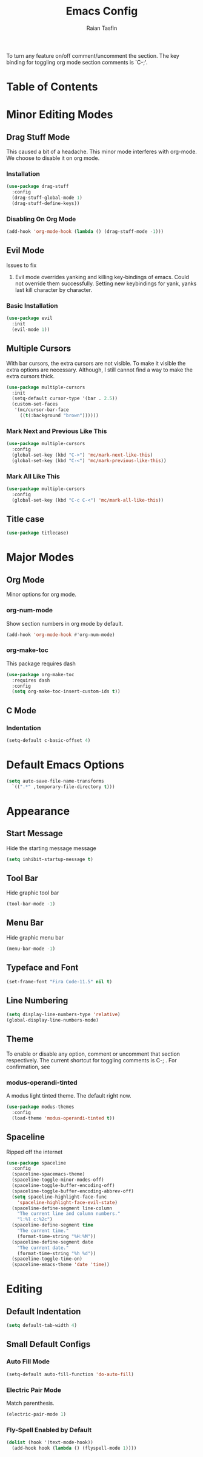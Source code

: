 #+TITLE: Emacs Config 
#+AUTHOR: Raian Tasfin
#+EMAIL: raian.csecu@gmail.com
#+OPTIONS: num:nil

To turn any feature on/off comment/uncomment the section. The key
binding for toggling org mode section comments is `C-;'.

* Table of Contents
  :PROPERTIES:
  :UNNUMBERED: t
  :TOC:      :include all :ignore this
  :END:

:CONTENTS:
:END:

* Minor Editing Modes
  :PROPERTIES:
  :CUSTOM_ID: minor-editing-modes
  :END:
** Drag Stuff Mode
   :PROPERTIES:
   :CUSTOM_ID: drag-stuff-mode
   :END:
   This caused a bit of a headache. This minor mode interferes with
   org-mode. We choose to disable it on org mode.

*** Installation
    :PROPERTIES:
    :CUSTOM_ID: installation
    :END:
 #+BEGIN_SRC emacs-lisp
    (use-package drag-stuff
      :config
      (drag-stuff-global-mode 1)
      (drag-stuff-define-keys))
    #+END_SRC

*** Disabling On Org Mode
    :PROPERTIES:
    :CUSTOM_ID: disabling-on-org-mode
    :END:
    #+BEGIN_SRC emacs-lisp
    (add-hook 'org-mode-hook (lambda () (drag-stuff-mode -1)))
    #+END_SRC

** Evil Mode
   :PROPERTIES:
   :CUSTOM_ID: evil-mode
   :END:
   Issues to fix
   1. Evil mode overrides yanking and killing key-bindings of
      emacs. Could not override them successfully. Setting new
      keybindings for yank, yanks last kill character by character.

*** Basic Installation
    :PROPERTIES:
    :CUSTOM_ID: basic-installation
    :END:
    #+BEGIN_SRC emacs-lisp
    (use-package evil
      :init
      (evil-mode 1))
    #+END_SRC
    
** Multiple Cursors
   :PROPERTIES:
   :CUSTOM_ID: multiple-cursors
   :END:
   With bar cursors, the extra cursors are not visible. To make it
   visible the extra options are necessary. Although, I still cannot
   find a way to make the extra cursors thick.  
   
   #+BEGIN_SRC emacs-lisp
   (use-package multiple-cursors
     :init
     (setq-default cursor-type '(bar . 2.5))
     (custom-set-faces
      '(mc/cursor-bar-face 
        ((t(:background "brown"))))))
   #+END_SRC

*** Mark Next and Previous Like This
    :PROPERTIES:
    :CUSTOM_ID: mark-next-and-previous-like-this
    :END:
    #+BEGIN_SRC emacs-lisp
    (use-package multiple-cursors
      :config
      (global-set-key (kbd "C->") 'mc/mark-next-like-this)
      (global-set-key (kbd "C-<") 'mc/mark-previous-like-this))
    #+END_SRC

*** Mark All Like This
    :PROPERTIES:
    :CUSTOM_ID: mark-all-like-this
    :END:
    #+BEGIN_SRC emacs-lisp
    (use-package multiple-cursors
      :config
      (global-set-key (kbd "C-c C-<") 'mc/mark-all-like-this))
    #+END_SRC

** Title case
   :PROPERTIES:
   :CUSTOM_ID: title-case
   :END:
   #+BEGIN_SRC emacs-lisp
   (use-package titlecase)
   #+END_SRC

* Major Modes
  :PROPERTIES:
  :CUSTOM_ID: major-modes
  :END:
** Org Mode
   :PROPERTIES:
   :CUSTOM_ID: org-mode
   :END:
   Minor options for org mode.
*** org-num-mode
    :PROPERTIES:
    :CUSTOM_ID: org-num-mode
    :END:
    Show section numbers in org mode by default.

    #+BEGIN_SRC emacs-lisp
    (add-hook 'org-mode-hook #'org-num-mode)
    #+END_SRC
*** org-make-toc
    :PROPERTIES:
    :CUSTOM_ID: org-make-toc
    :END:
    This package requires dash

    #+BEGIN_SRC emacs-lisp
    (use-package org-make-toc
      :requires dash
      :config
      (setq org-make-toc-insert-custom-ids t))
    #+END_SRC

** C Mode
   :PROPERTIES:
   :CUSTOM_ID: c-mode
   :END:
*** Indentation
    :PROPERTIES:
    :CUSTOM_ID: indentation
    :END:
    #+BEGIN_SRC emacs-lisp
    (setq-default c-basic-offset 4)
    #+END_SRC
* Default Emacs Options
  :PROPERTIES:
  :CUSTOM_ID: default-emacs-options
  :END:
  #+BEGIN_SRC emacs-lisp
  (setq auto-save-file-name-transforms
	`((".*" ,temporary-file-directory t)))
  #+END_SRC

* Appearance
  :PROPERTIES:
  :CUSTOM_ID: appearance
  :END:
** Start Message
   :PROPERTIES:
   :CUSTOM_ID: start-message
   :END:
   Hide the starting message message
   
   #+BEGIN_SRC emacs-lisp
   (setq inhibit-startup-message t)
   #+END_SRC

** COMMENT Scratch Message
   For now I want the default scratch message to signal that emacs has
   been loaded successfully and we are on the scratch buffer.
   
   #+BEGIN_SRC emacs-lisp 
   (setq initial-scratch-message nil)
   #+END_SRC

** Tool Bar
   :PROPERTIES:
   :CUSTOM_ID: tool-bar
   :END:
   Hide graphic tool bar

   #+BEGIN_SRC emacs-lisp 
   (tool-bar-mode -1)
   #+END_SRC

** Menu Bar
   :PROPERTIES:
   :CUSTOM_ID: menu-bar
   :END:
   Hide graphic menu bar

   #+BEGIN_SRC emacs-lisp 
   (menu-bar-mode -1)
   #+END_SRC
   
** Typeface and Font
   :PROPERTIES:
   :CUSTOM_ID: typeface-and-font
   :END:
   #+BEGIN_SRC emacs-lisp
   (set-frame-font "Fira Code-11.5" nil t)
   #+END_SRC

** Line Numbering
   :PROPERTIES:
   :CUSTOM_ID: line-numbering
   :END:
   #+BEGIN_SRC emacs-lisp
   (setq display-line-numbers-type 'relative)
   (global-display-line-numbers-mode)
   #+END_SRC

** Theme
   :PROPERTIES:
   :CUSTOM_ID: theme
   :END:
   To enable or disable any option, comment or uncomment that section
   respectively. The current shortcut for toggling comments is C-;
   . For confirmation, see 

*** modus-operandi-tinted
    :PROPERTIES:
    :CUSTOM_ID: modus-operandi-tinted
    :END:
    A modus light tinted theme. The default right now.
    #+BEGIN_SRC emacs-lisp
    (use-package modus-themes
      :config
      (load-theme 'modus-operandi-tinted t))
    #+End_SRC

*** COMMENT modus-vivendi-tinted
    A modus light tinted theme. The default right now.

    #+BEGIN_SRC emacs-lisp
    (use-package modus-themes
      :config
      (load-theme 'modus-vivendi-tinted t))
    #+END_SRC

*** COMMENT base16-gruvbox-dark-medium
    Preferred default dark theme

    #+BEGIN_SRC emacs-lisp
    (use-package base16-theme
      :config
      (load-theme 'base16-gruvbox-dark-medium t))
    #+END_SRC

*** COMMENT leuven
    Reliable light theme. Suitable in screens where modus-operandi
    tinted is a bit too warm.
    #+BEGIN_SRC emacs-lisp
    (use-package leuven-theme
      :config
      (load-theme 'leuven t))
    #+END_SRC

   To Use any of the themes, I have to just uncomment the config line
   of it and comment the configs for other themes.

** Spaceline
   :PROPERTIES:
   :CUSTOM_ID: spaceline
   :END:
   Ripped off the internet 

   #+BEGIN_SRC emacs-lisp
   (use-package spaceline
     :config
     (spaceline-spacemacs-theme)
     (spaceline-toggle-minor-modes-off)
     (spaceline-toggle-buffer-encoding-off)
     (spaceline-toggle-buffer-encoding-abbrev-off)
     (setq spaceline-highlight-face-func 
	   'spaceline-highlight-face-evil-state)
     (spaceline-define-segment line-column
       "The current line and column numbers."
       "l:%l c:%2c")
     (spaceline-define-segment time
       "The current time."
       (format-time-string "%H:%M"))
     (spaceline-define-segment date
       "The current date."
       (format-time-string "%h %d"))
     (spaceline-toggle-time-on)
     (spaceline-emacs-theme 'date 'time))
   #+END_SRC
   
* Editing
  :PROPERTIES:
  :CUSTOM_ID: editing
  :END:
** Default Indentation
   :PROPERTIES:
   :CUSTOM_ID: default-indentation
   :END:
   #+BEGIN_SRC emacs-lisp
   (setq default-tab-width 4)
   #+END_SRC
** Small Default Configs
   :PROPERTIES:
   :CUSTOM_ID: small-default-configs
   :END:

*** Auto Fill Mode
    :PROPERTIES:
    :CUSTOM_ID: auto-fill-mode
    :END:
    #+BEGIN_SRC emacs-lisp
    (setq-default auto-fill-function 'do-auto-fill)
    #+END_SRC

*** Electric Pair Mode
    :PROPERTIES:
    :CUSTOM_ID: electric-pair-mode
    :END:
    Match parenthesis.
    #+BEGIN_SRC emacs-lisp
    (electric-pair-mode 1)
    #+END_SRC

*** Fly-Spell Enabled by Default
    :PROPERTIES:
    :CUSTOM_ID: fly-spell-enabled-by-default
    :END:
    #+BEGIN_SRC emacs-lisp
    (dolist (hook '(text-mode-hook))
      (add-hook hook (lambda () (flyspell-mode 1))))
    #+END_SRC

